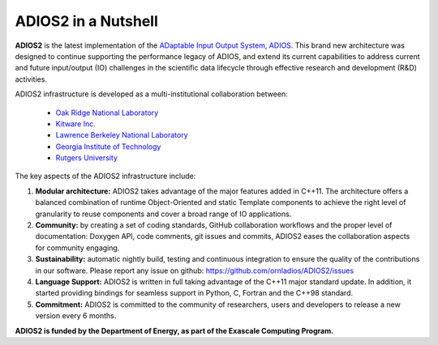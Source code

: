 ********************
ADIOS2 in a Nutshell
********************

**ADIOS2** is the latest implementation of the `ADaptable Input Output System, ADIOS <https://www.olcf.ornl.gov/center-projects/adios>`_.
This brand new architecture was designed to continue supporting the performance
legacy of ADIOS, and extend its current capabilities to address current and
future input/output (IO) challenges in the scientific data lifecycle through
effective research and development (R&D) activities.   

ADIOS2 infrastructure is developed as a multi-institutional collaboration
between:  

  * `Oak Ridge National Laboratory <https://www.ornl.gov>`_  
  * `Kitware Inc. <https://www.kitware.com>`_  
  * `Lawrence Berkeley National Laboratory <http://www.lbl.gov>`_   
  * `Georgia Institute of Technology <http://www.gatech.edu>`_   
  * `Rutgers University <http://www.rutgers.edu>`_

The key aspects of the ADIOS2 infrastructure include:    
  
#. **Modular architecture:** ADIOS2 takes advantage of the major features
   added in C++11. The architecture offers a balanced combination of runtime
   Object-Oriented and static Template components to achieve the right level of
   granularity to reuse components and cover a broad range of IO applications.

  
#. **Community:** by creating a set of coding standards, GitHub collaboration
   workflows and the proper level of documentation: Doxygen API, code comments,
   git issues and commits, ADIOS2 eases the collaboration aspects for community
   engaging.

   
#. **Sustainability:** automatic nightly build, testing and continuous
   integration to ensure the quality of the contributions in our software. Please report any issue on github: https://github.com/ornladios/ADIOS2/issues   


#. **Language Support:** ADIOS2 is written in full taking advantage of the
   C++11 major standard update. In addition, it started providing bindings for
   seamless support in Python, C, Fortran and the C++98 standard.  


#. **Commitment:** ADIOS2 is committed to the community of researchers, users
   and developers to release a new version every 6 months.

**ADIOS2 is funded by the Department of Energy, as part of the Exascale Computing Program.** 
